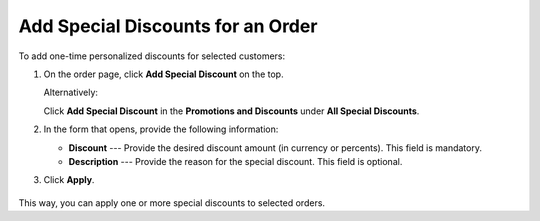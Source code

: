 .. _user-guide--sales--orders--promotions--add-special-discount:


Add Special Discounts for an Order
~~~~~~~~~~~~~~~~~~~~~~~~~~~~~~~~~~

.. begin_add_special_discount

To add one-time personalized discounts for selected customers:

1. On the order page, click **Add Special Discount** on the top.

   .. image:: /user_guide/img/marketing/promotions/AddSpecialDiscount.png

   Alternatively:

   Click **Add Special Discount** in the **Promotions and Discounts** under **All Special Discounts**.

   .. image:: /user_guide/img/marketing/promotions/AddSpecialDiscount4.png

2. In the form that opens, provide the following information:

   * **Discount** --- Provide the desired discount amount (in currency or percents). This field is mandatory.
   * **Description** --- Provide the reason for the special discount. This field is optional.

   .. image:: /user_guide/img/marketing/promotions/AddSpecialDiscount2.png

3. Click **Apply**.

  .. image:: /user_guide/img/marketing/promotions/AddSpecialDiscount3.png


This way, you can apply one or more special discounts to selected orders.

.. finish_add_special_discount